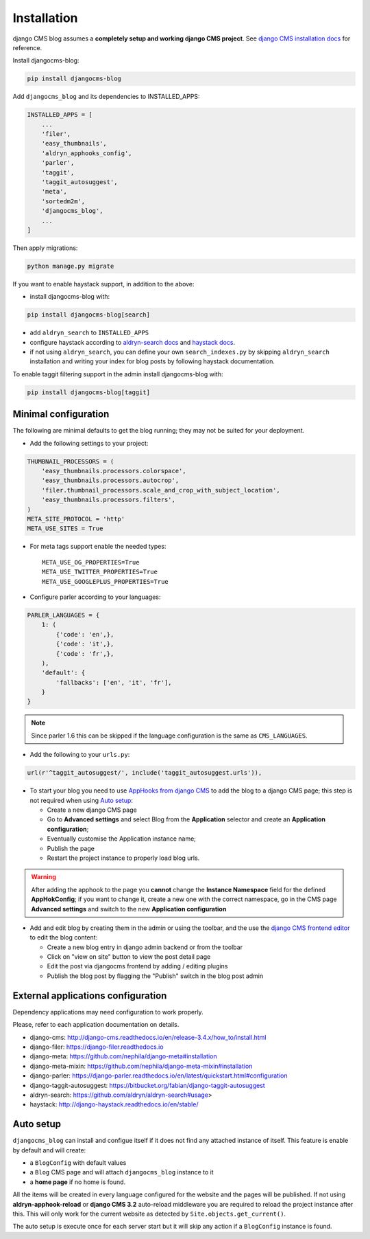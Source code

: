 .. _installation:

############
Installation
############

django CMS blog assumes a **completely setup and working django CMS project**.
See `django CMS installation docs <https://django-cms.readthedocs.io/en/latest/how_to/index.html#set-up>`_ for reference.

Install djangocms-blog:

.. code-block:: python

    pip install djangocms-blog

Add ``djangocms_blog`` and its dependencies to INSTALLED_APPS:

.. code-block:: python

    INSTALLED_APPS = [
        ...
        'filer',
        'easy_thumbnails',
        'aldryn_apphooks_config',
        'parler',
        'taggit',
        'taggit_autosuggest',
        'meta',
        'sortedm2m',
        'djangocms_blog',
        ...
    ]


Then apply migrations:

.. code-block:: python

    python manage.py migrate

If you want to enable haystack support, in addition to the above:

* install djangocms-blog with:

.. code-block:: python

    pip install djangocms-blog[search]

* add ``aldryn_search`` to ``INSTALLED_APPS``
* configure haystack according to `aldryn-search docs <https://github.com/aldryn/aldryn-search#usage>`_
  and `haystack docs <http://django-haystack.readthedocs.io/en/stable/>`_.
* if not using ``aldryn_search``, you can define your own ``search_indexes.py`` by skipping ``aldryn_search`` installation and writing
  your index for blog posts by following haystack documentation.

To enable taggit filtering support in the admin install djangocms-blog with:

.. code-block:: python

    pip install djangocms-blog[taggit]

*********************
Minimal configuration
*********************

The following are minimal defaults to get the blog running; they may not be
suited for your deployment.

* Add the following settings to your project:

.. code-block:: python

    THUMBNAIL_PROCESSORS = (
        'easy_thumbnails.processors.colorspace',
        'easy_thumbnails.processors.autocrop',
        'filer.thumbnail_processors.scale_and_crop_with_subject_location',
        'easy_thumbnails.processors.filters',
    )
    META_SITE_PROTOCOL = 'http'
    META_USE_SITES = True

* For meta tags support enable the needed types::

    META_USE_OG_PROPERTIES=True
    META_USE_TWITTER_PROPERTIES=True
    META_USE_GOOGLEPLUS_PROPERTIES=True

* Configure parler according to your languages:

.. code-block:: python

    PARLER_LANGUAGES = {
        1: (
            {'code': 'en',},
            {'code': 'it',},
            {'code': 'fr',},
        ),
        'default': {
            'fallbacks': ['en', 'it', 'fr'],
        }
    }

.. note:: Since parler 1.6 this can be skipped if the language configuration is the same as ``CMS_LANGUAGES``.

* Add the following to your ``urls.py``:

.. code-block:: python

    url(r'^taggit_autosuggest/', include('taggit_autosuggest.urls')),

* To start your blog you need to use `AppHooks from django CMS <http://docs.django-cms.org/en/latest/how_to/apphooks.html>`_
  to add the blog to a django CMS page; this step is not required when using
  `Auto setup <https://github.com/nephila/djangocms-blog/blob/develop/docs/installation.rst#auto-setup>`_:

  * Create a new django CMS page
  * Go to **Advanced settings** and select Blog from the **Application** selector and
    create an **Application configuration**;
  * Eventually customise the Application instance name;
  * Publish the page
  * Restart the project instance to properly load blog urls.

.. warning:: After adding the apphook to the page you **cannot** change the **Instance Namespace**
             field for the defined **AppHokConfig**; if you want to change it, create a new one
             with the correct namespace, go in the CMS page **Advanced settings** and switch to the
             new **Application configuration**

* Add and edit blog by creating them in the admin or using the toolbar,
  and the use the `django CMS frontend editor <http://docs.django-cms.org/en/latest/user/reference/page_admin.html>`_
  to edit the blog content:

  * Create a new blog entry in django admin backend or from the toolbar
  * Click on "view on site" button to view the post detail page
  * Edit the post via djangocms frontend by adding / editing plugins
  * Publish the blog post by flagging the "Publish" switch in the blog post
    admin

.. _external_applications:

***********************************
External applications configuration
***********************************

Dependency applications may need configuration to work properly.

Please, refer to each application documentation on details.

* django-cms: http://django-cms.readthedocs.io/en/release-3.4.x/how_to/install.html
* django-filer: https://django-filer.readthedocs.io
* django-meta: https://github.com/nephila/django-meta#installation
* django-meta-mixin: https://github.com/nephila/django-meta-mixin#installation
* django-parler: https://django-parler.readthedocs.io/en/latest/quickstart.html#configuration
* django-taggit-autosuggest: https://bitbucket.org/fabian/django-taggit-autosuggest
* aldryn-search: https://github.com/aldryn/aldryn-search#usage>
* haystack: http://django-haystack.readthedocs.io/en/stable/

.. _auto_setup:

**********
Auto setup
**********

``djangocms_blog`` can install and configue itself if it does not find any
attached instance of itself.
This feature is enable by default and will create:

* a ``BlogConfig`` with default values
* a ``Blog`` CMS page and will attach ``djangocms_blog`` instance to it
* a **home page** if no home is found.

All the items will be created in every language configured for the website
and the pages will be published. If not using **aldryn-apphook-reload** or
**django CMS 3.2** auto-reload middleware you are required to reload the
project instance after this.
This will only work for the current website as detected by
``Site.objects.get_current()``.


The auto setup is execute once for each server start but it will skip any
action if a ``BlogConfig`` instance is found.
